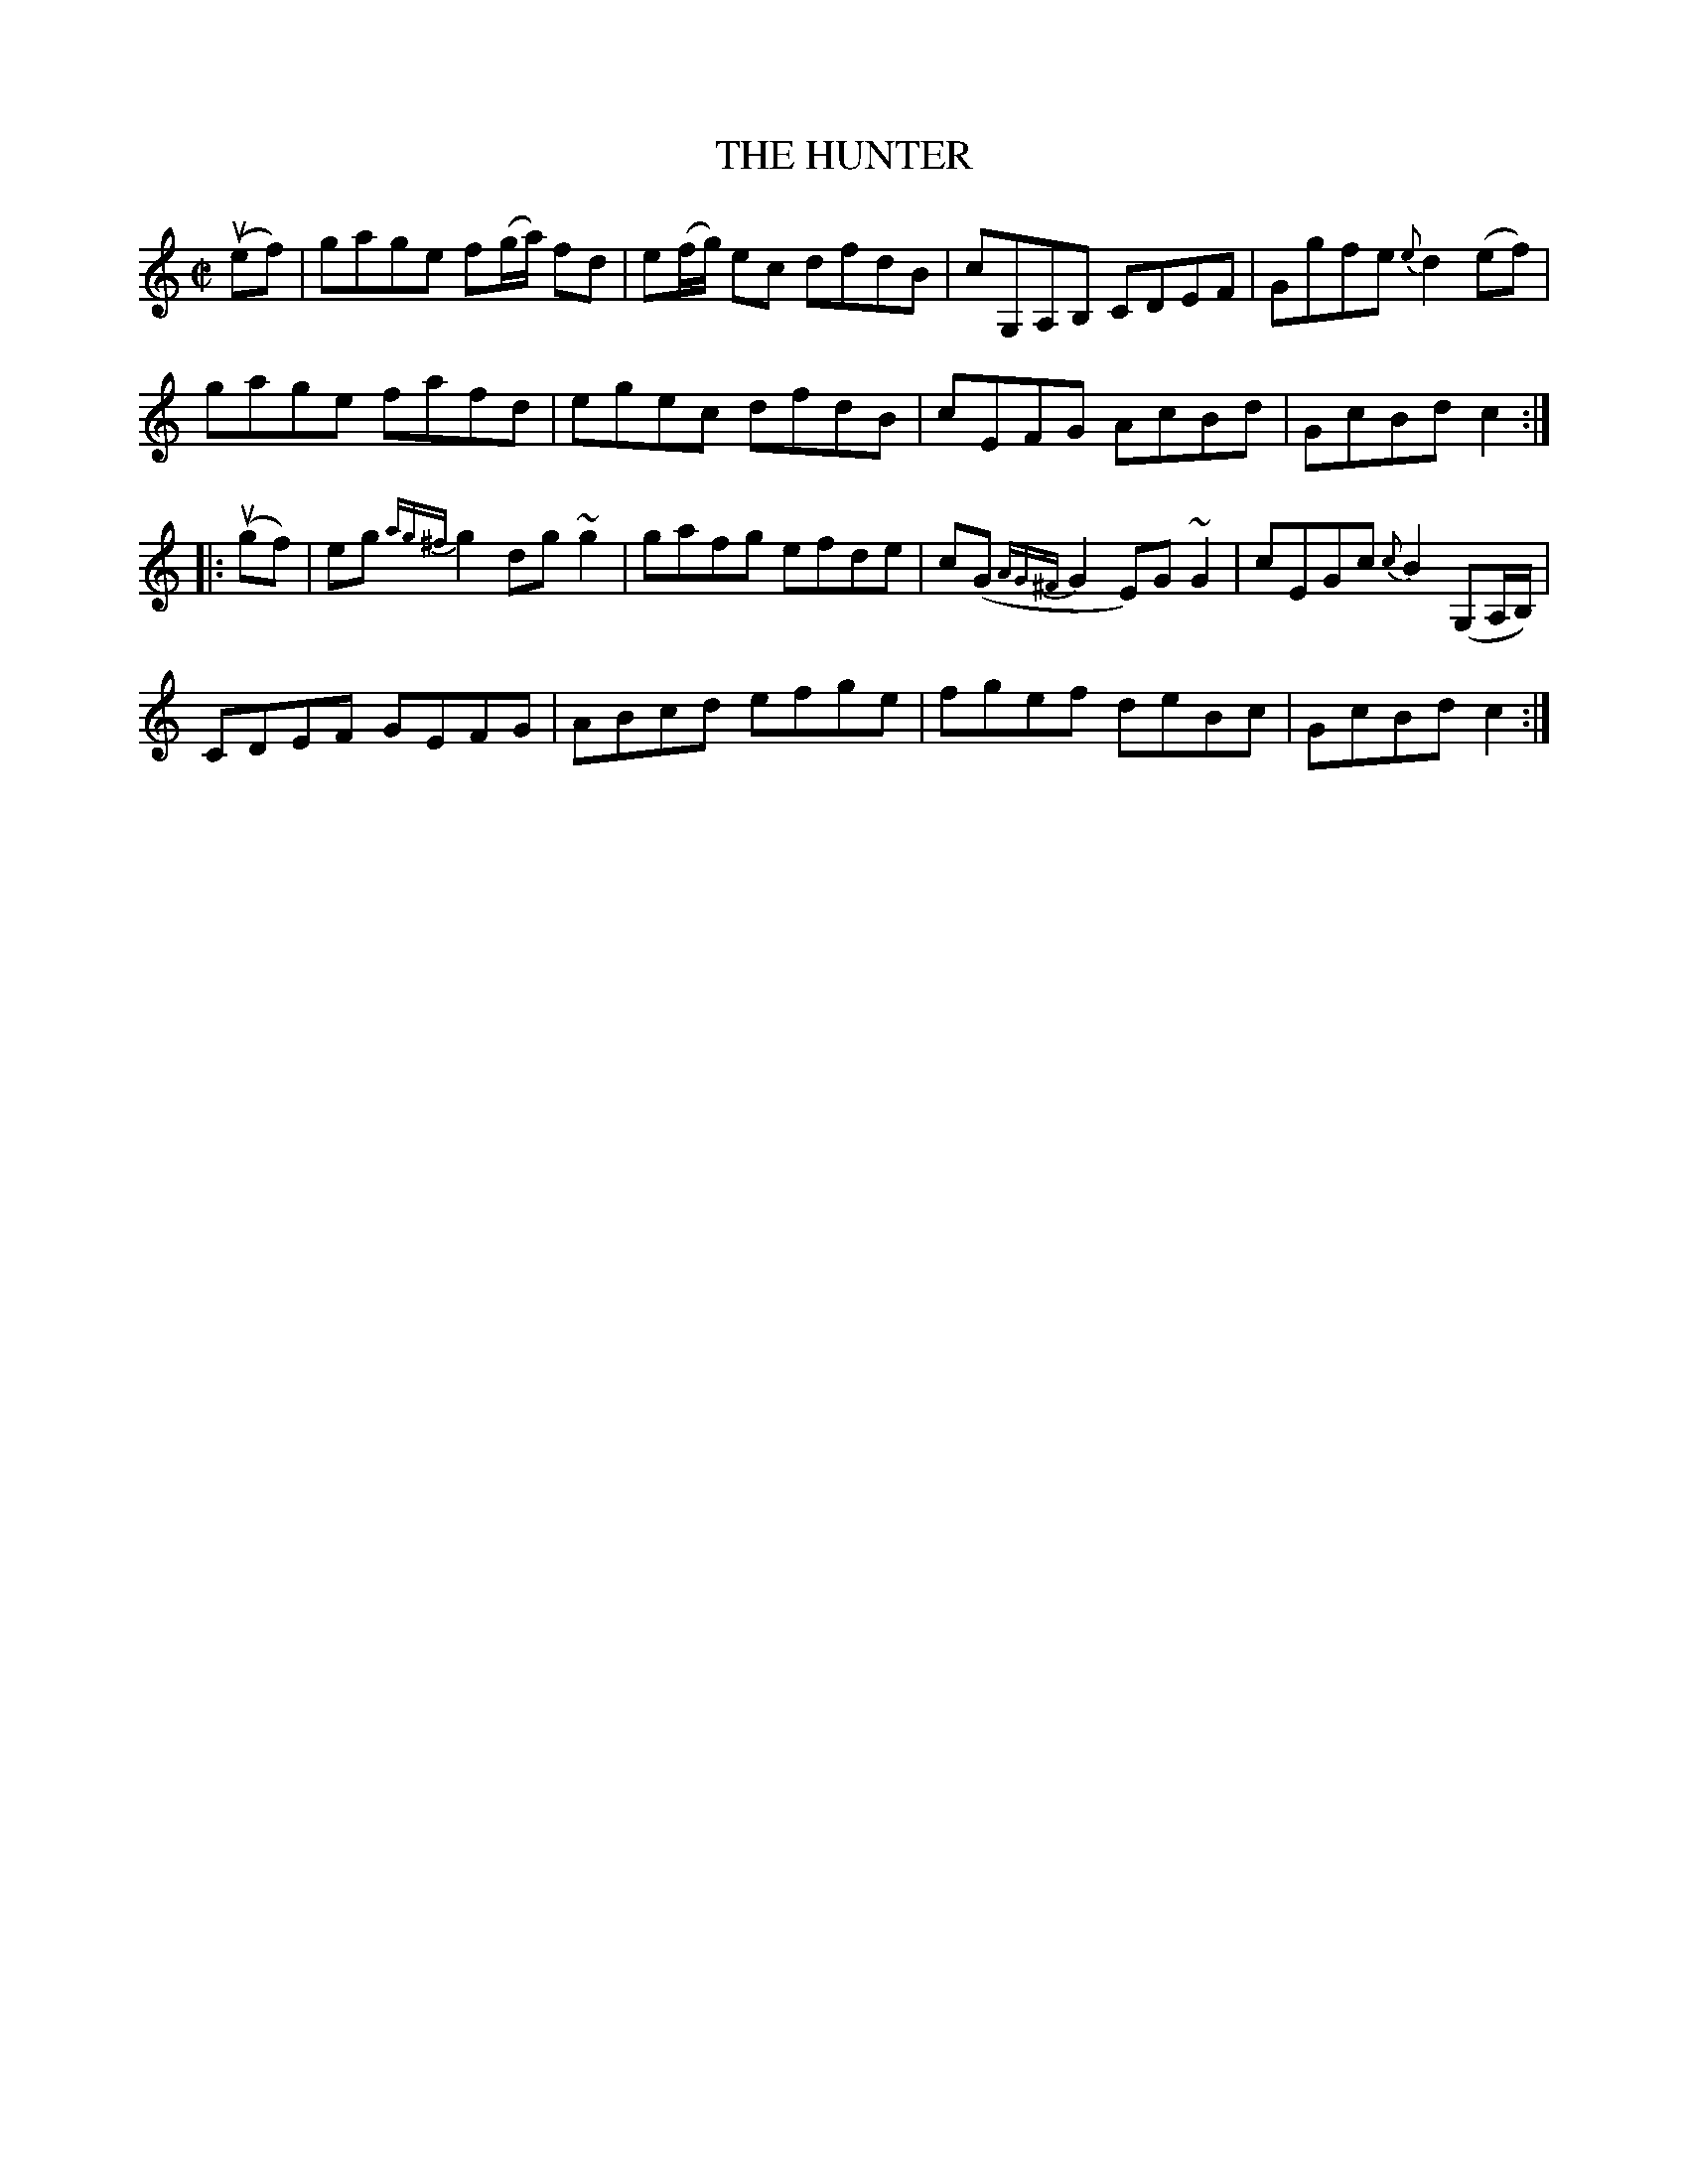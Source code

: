 X: 21322
T: THE HUNTER
R: hornpipe, reel
B: K\"ohler's Violin Repository, v.2, 1885 p.132 #2
F: http://www.archive.org/details/klersviolinrepos02rugg
Z: 2012 John Chambers <jc:trillian.mit.edu>
M: C|
L: 1/8
K: C
(uef) |\
gage f(g/a/) fd | e(f/g/) ec dfdB | cG,A,B, CDEF | Ggfe {e}d2(ef) |
gage fafd | egec dfdB | cEFG AcBd | GcBd c2 :|
|: (ugf) |\
eg {ag^f}g2 dg~g2 | gafg efde | c(G {AG^F}G2 E)G~G2 | cEGc {c}B2(G,A,/B,/) |
CDEF GEFG | ABcd efge | fgef deBc | GcBd c2 :|
